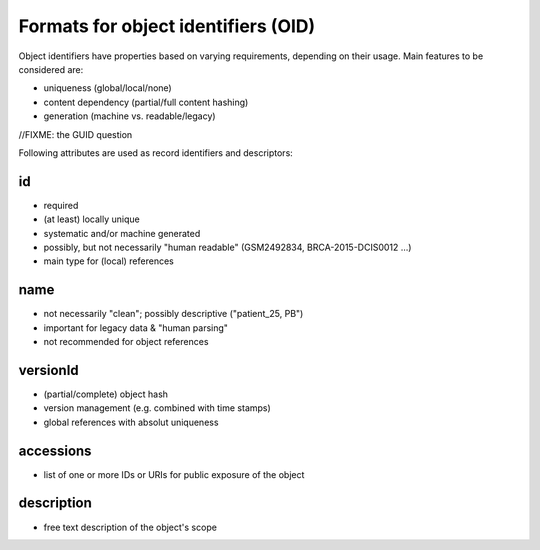 ===========================================================
Formats for object identifiers (OID)
===========================================================

Object identifiers have properties based on varying requirements, 
depending on their usage. Main features to be considered are:

- uniqueness (global/local/none)
- content dependency (partial/full content hashing)
- generation (machine vs. readable/legacy)

//FIXME: the GUID question

Following attributes are used as record identifiers and descriptors:

id
--
- required
- (at least) locally unique
- systematic and/or machine generated
- possibly, but not necessarily "human readable" (GSM2492834, BRCA-2015-DCIS0012 ...)
- main type for (local) references

name
----
- not necessarily "clean"; possibly descriptive ("patient_25, PB")
- important for legacy data & "human parsing"
- not recommended for object references
  
versionId
---------
- (partial/complete) object hash
- version management (e.g. combined with time stamps)
- global references with absolut uniqueness

accessions
----------
- list of one or more IDs or URIs for public exposure of the object

description
-----------
- free text description of the object's scope

